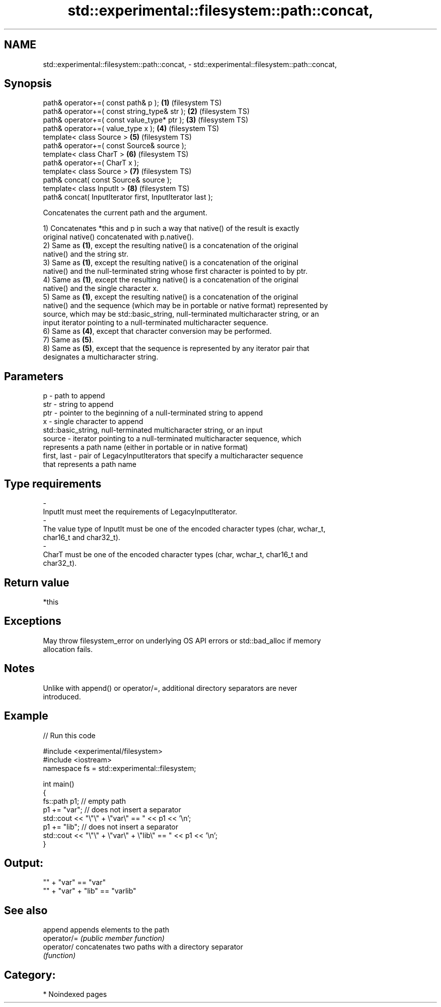 .TH std::experimental::filesystem::path::concat, 3 "2024.06.10" "http://cppreference.com" "C++ Standard Libary"
.SH NAME
std::experimental::filesystem::path::concat, \- std::experimental::filesystem::path::concat,

.SH Synopsis

   path& operator+=( const path& p );                       \fB(1)\fP (filesystem TS)
   path& operator+=( const string_type& str );              \fB(2)\fP (filesystem TS)
   path& operator+=( const value_type* ptr );               \fB(3)\fP (filesystem TS)
   path& operator+=( value_type x );                        \fB(4)\fP (filesystem TS)
   template< class Source >                                 \fB(5)\fP (filesystem TS)
   path& operator+=( const Source& source );
   template< class CharT >                                  \fB(6)\fP (filesystem TS)
   path& operator+=( CharT x );
   template< class Source >                                 \fB(7)\fP (filesystem TS)
   path& concat( const Source& source );
   template< class InputIt >                                \fB(8)\fP (filesystem TS)
   path& concat( InputIterator first, InputIterator last );

   Concatenates the current path and the argument.

   1) Concatenates *this and p in such a way that native() of the result is exactly
   original native() concatenated with p.native().
   2) Same as \fB(1)\fP, except the resulting native() is a concatenation of the original
   native() and the string str.
   3) Same as \fB(1)\fP, except the resulting native() is a concatenation of the original
   native() and the null-terminated string whose first character is pointed to by ptr.
   4) Same as \fB(1)\fP, except the resulting native() is a concatenation of the original
   native() and the single character x.
   5) Same as \fB(1)\fP, except the resulting native() is a concatenation of the original
   native() and the sequence (which may be in portable or native format) represented by
   source, which may be std::basic_string, null-terminated multicharacter string, or an
   input iterator pointing to a null-terminated multicharacter sequence.
   6) Same as \fB(4)\fP, except that character conversion may be performed.
   7) Same as \fB(5)\fP.
   8) Same as \fB(5)\fP, except that the sequence is represented by any iterator pair that
   designates a multicharacter string.

.SH Parameters

   p            - path to append
   str          - string to append
   ptr          - pointer to the beginning of a null-terminated string to append
   x            - single character to append
                  std::basic_string, null-terminated multicharacter string, or an input
   source       - iterator pointing to a null-terminated multicharacter sequence, which
                  represents a path name (either in portable or in native format)
   first, last  - pair of LegacyInputIterators that specify a multicharacter sequence
                  that represents a path name
.SH Type requirements
   -
   InputIt must meet the requirements of LegacyInputIterator.
   -
   The value type of InputIt must be one of the encoded character types (char, wchar_t,
   char16_t and char32_t).
   -
   CharT must be one of the encoded character types (char, wchar_t, char16_t and
   char32_t).

.SH Return value

   *this

.SH Exceptions

   May throw filesystem_error on underlying OS API errors or std::bad_alloc if memory
   allocation fails.

.SH Notes

   Unlike with append() or operator/=, additional directory separators are never
   introduced.

.SH Example


// Run this code

 #include <experimental/filesystem>
 #include <iostream>
 namespace fs = std::experimental::filesystem;

 int main()
 {
     fs::path p1; // empty path
     p1 += "var"; // does not insert a separator
     std::cout << "\\"\\" + \\"var\\" == " << p1 << '\\n';
     p1 += "lib"; // does not insert a separator
     std::cout << "\\"\\" + \\"var\\" + \\"lib\\" == " << p1 << '\\n';
 }

.SH Output:

 "" + "var" == "var"
 "" + "var" + "lib" == "varlib"

.SH See also

   append     appends elements to the path
   operator/= \fI(public member function)\fP
   operator/  concatenates two paths with a directory separator
              \fI(function)\fP

.SH Category:
     * Noindexed pages
